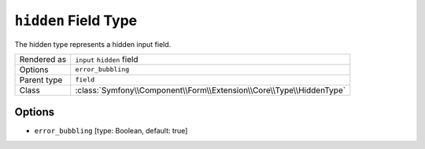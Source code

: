 .. index::
   single: Forms; Fields; hidden

``hidden`` Field Type
=====================

The hidden type represents a hidden input field.

============  ======
Rendered as   ``input`` ``hidden`` field
Options       ``error_bubbling``
Parent type   ``field``
Class         :class:`Symfony\\Component\\Form\\Extension\\Core\\Type\\HiddenType`
============  ======

Options
-------

* ``error_bubbling`` [type: Boolean, default: true]
   .. include:: /reference/forms/types/options/error_bubbling.rst.inc
      :start-line: 1